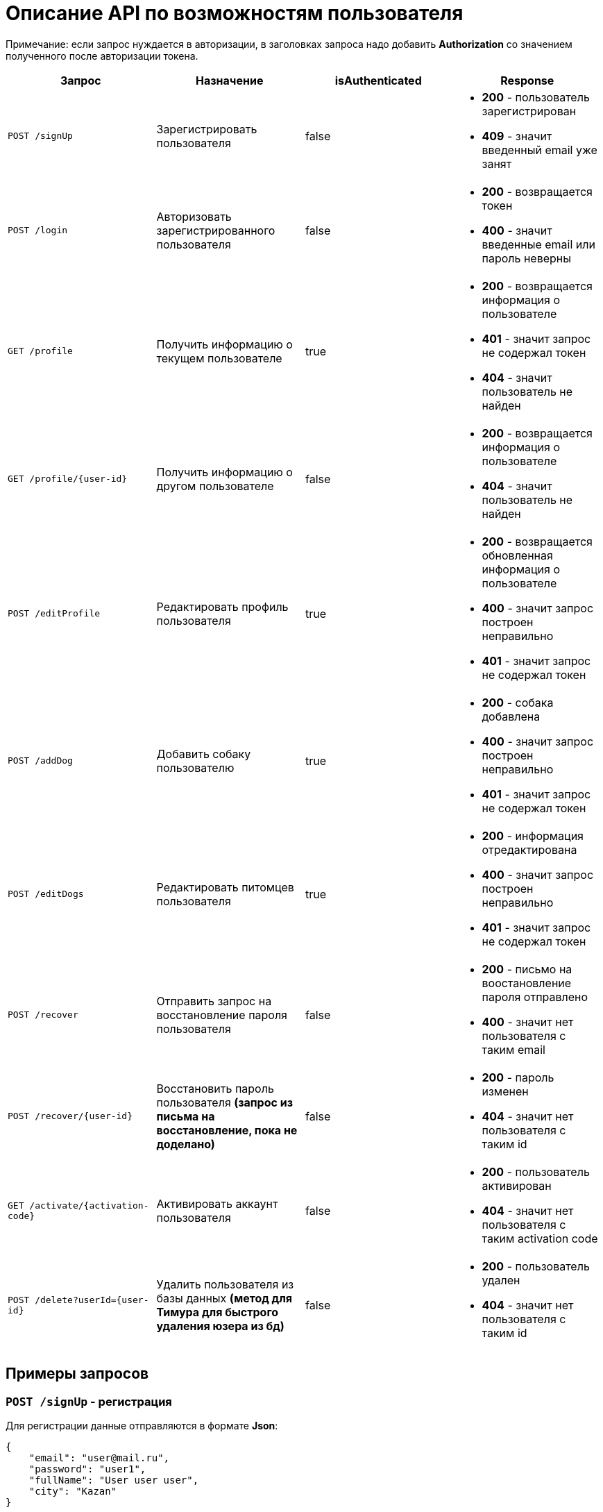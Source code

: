 = Описание API по возможностям пользователя

Примечание: если запрос нуждается в авторизации, в заголовках запроса надо добавить *Authorization* со значением
полученного после авторизации токена.

|===
|Запрос | Назначение | isAuthenticated | Response

|`POST /signUp`
| Зарегистрировать пользователя
| false
a|
* *200* - пользователь зарегистрирован
* *409* - значит введенный email уже занят

|`POST /login`
|Авторизовать зарегистрированного пользователя
| false
a|
* *200* - возвращается токен
* *400* - значит введенные email или пароль неверны

|`GET /profile`
|Получить информацию о текущем пользователе
| true
a|
* *200* - возвращается информация о пользователе
* *401* - значит запрос не содержал токен
* *404* - значит пользователь не найден

|`GET /profile/{user-id}`
| Получить информацию о другом пользователе
| false
a|
* *200* - возвращается информация о пользователе
* *404* - значит пользователь не найден

|`POST /editProfile`
| Редактировать профиль пользователя
| true
a|
* *200* - возвращается обновленная информация о пользователе
* *400* - значит запрос построен неправильно
* *401* - значит запрос не содержал токен

|`POST /addDog`
| Добавить собаку пользователю
| true
a|
* *200* - собака добавлена
* *400* - значит запрос построен неправильно
* *401* - значит запрос не содержал токен

|`POST /editDogs`
| Редактировать питомцев пользователя
| true
a|
* *200* - информация отредактирована
* *400* - значит запрос построен неправильно
* *401* - значит запрос не содержал токен

|`POST /recover`
|Отправить запрос на восстановление пароля пользователя
| false
a|
* *200* - письмо на воостановление пароля отправлено
* *400* - значит нет пользователя с таким email

|`POST /recover/{user-id}`
|Восстановить пароль пользователя *(запрос из письма на восстановление, пока не доделано)*
| false
a|
* *200* - пароль изменен
* *404* - значит нет пользователя с таким id

|`GET /activate/{activation-code}`
|Активировать аккаунт пользователя
| false
a|
* *200* - пользователь активирован
* *404* - значит нет пользователя с таким activation code

|`POST /delete?userId={user-id}`
|Удалить пользователя из базы данных *(метод для Тимура для быстрого удаления юзера из бд)*
| false
a|
* *200* - пользователь удален
* *404* - значит нет пользователя с таким id

|===

== Примеры запросов

=== `POST /signUp` - регистрация

Для регистрации данные отправляются в формате *Json*:

    {
        "email": "user@mail.ru",
        "password": "user1",
        "fullName": "User user user",
        "city": "Kazan"
    }

=== `POST /login` - авторизация

Для авторизации отправляется *Json*:

    {
        "email": "user@mail.ru",
        "password": "user1"
    }

При успешной авторизации в ответе придет строка - токен.
Пример ответа в случае успеха:

    {
        "value": "eyJhbGciOiJIUzUxMiJ9.eyJsb2dpbiI6ImFpbmFhcmQxQG1haWwucnUiLCJpZCI6NX0._pyZ-Cz7yyvzUXF6J54l6jG3zT5b15tNd3ShcVr",
        "status": "VALID"
    }

=== `GET /profile` - получить профиль текущего пользователя

Пример ответа в случае успеха:

    {
        "dogs": [
            {
                "id": 4,
                "name": "test",
                "breed": "test",
                "dateOfBirth": "2018-04-15T00:00:00.000+0000",
                "sex": "test",
                "size": "test",
                "photo_path": null,
                "information": "test"
            }
        ],
        "fullName": "test1",
        "dateOfBirth": "2018-04-15T00:00:00.000+0000",
        "meetings": [],
        "id": 5,
        "email": "ainaard1@mail.ru"
    }

=== `GET /profile/{user-id}` - получить профиль другого пользователя

Пример ответа в случае успеха: см. `GET /profile`

=== `POST /editProfile` - редактировать профиль

Для редактирования профиля пользователя отправляется *Json*:

    {
        "password": "test",
        "fullName": "test1",
        "email": "ainaard1@mail.ru",
        "city": "Ufa",
        "dateOfBirth": "2018-04-15",
        "phoneNumber": "891776874326"
    }

Пример ответа в случае успеха: см. `GET /profile`

=== `POST /addDog` - добавить собаку

Пользователь может добавить в свой профиль собаку и информацию по ней, для этого клиент посылает *Json*:

    {
        "name": "Mongol",
        "size": "small",
        "breed": "Zvegshnauzer",
        "dateOfBirth": "2018-04-15",
        "sex": "male",
        "information": "very energetic, friendly dog. Little bit coward"
    }

При успешном запросе в профиле пользователя появится собака.

=== `POST /editDogs` - редактировать информацию о собаке

Пользователь может редактировать информацию своих питомцев. Для этого нужно отправить *Json*:

    [
      {
        "id": 5,
        "name": "tesla",
        "breed": "jack rassel",
        "dateOfBirth": "",
        "information": "good girl"
      },
        {
        ...
        }
    ]


=== `POST /recover` - восстановить пароль

Чтобы восстановить забытый пароль, нужно отправить *Json*:

    {
        "email": "ainaard@mail.ru"
    }

При успешном запросе, на почту пользователя придет письмо с дальнейшими указаниями.
